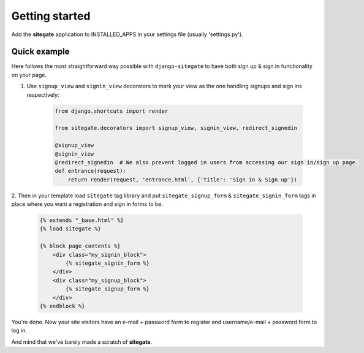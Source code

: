 Getting started
===============

Add the **sitegate** application to INSTALLED_APPS in your settings file (usually 'settings.py').


Quick example
-------------

Here follows the most straightforward way possible with ``django-sitegate`` to have both sign up & sign in
functionality on your page.


1. Use ``signup_view`` and ``signin_view`` decorators to mark your view as the one handling signups and sign ins respectively:

    .. code-block:: python

        from django.shortcuts import render

        from sitegate.decorators import signup_view, signin_view, redirect_signedin

        @signup_view
        @signin_view
        @redirect_signedin  # We also prevent logged in users from accessing our sign in/sign up page.
        def entrance(request):
            return render(request, 'entrance.html', {'title': 'Sign in & Sign up'})


2. Then in your template load ``sitegate`` tag library and put ``sitegate_signup_form`` & ``sitegate_signin_form`` tags
in place where you want a registration and sign in forms to be.

    .. code-block:: html

        {% extends "_base.html" %}
        {% load sitegate %}

        {% block page_contents %}
            <div class="my_signin_block">
                {% sitegate_signin_form %}
            </div>
            <div class="my_signup_block">
                {% sitegate_signup_form %}
            </div>
        {% endblock %}


You're done. Now your site visitors have an e-mail + password form to register and username/e-mail + password form to log in.

And mind that we've barely made a scratch of **sitegate**.
